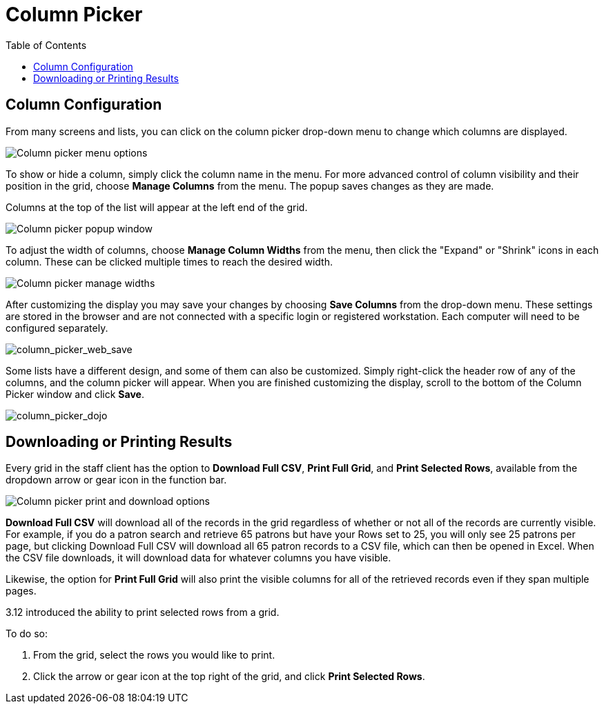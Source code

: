 = Column Picker =
:toc:

indexterm:[Column Picker]

== Column Configuration == 

From many screens and lists, you can click on the column picker
drop-down menu to change which columns are displayed.

image::column_picker/column_picker_web.png[Column picker menu options]


To show or hide a column, simply click the column name in the menu. For
more advanced control of column visibility and their position in the
grid, choose *Manage Columns* from the menu. The popup saves changes
as they are made.

Columns at the top of the list will appear at the left end of the grid.

image::column_picker/column_picker_popup.png[Column picker popup window]


To adjust the width of columns, choose *Manage Column Widths* from
the menu, then click the "Expand" or "Shrink" icons in each column.
These can be clicked multiple times to reach the desired width.

image::column_picker/column_picker_config_widths.png[Column picker manage widths]


After customizing the display you may save your changes by choosing
*Save Columns* from the drop-down menu. These settings are stored in the
browser and are not connected with a specific login or registered
workstation. Each computer will need to be configured separately.

image::column_picker/column_picker_web_save.png[column_picker_web_save]

Some lists have a different design, and some of them can also be customized.
Simply right-click the header row of any of the columns, and the column
picker will appear. When you are finished customizing the display, scroll
to the bottom of the Column Picker window and click *Save*.

image::column_picker/column_picker_dojo.png[column_picker_dojo]

== Downloading or Printing Results ==

Every grid in the staff client has the option to **Download Full CSV**, **Print Full Grid**, and **Print Selected Rows**, available from the dropdown arrow or gear icon in the function bar.

image::column_picker/download_print_options.png[Column picker print and download options]

*Download Full CSV* will download all of the records in the grid regardless of whether or not all of the records are currently visible. For example, if you do a patron search and retrieve 65 patrons but have your Rows set to 25, you will only see 25 patrons per page, but clicking Download Full CSV will download all 65 patron records to a CSV file, which can then be opened in Excel. When the CSV file downloads, it will download data for whatever columns you have visible.

Likewise, the option for *Print Full Grid* will also print the visible columns for all of the retrieved records even if they span multiple pages.

3.12 introduced the ability to print selected rows from a grid. 

To do so: 

. From the grid, select the rows you would like to print.
. Click the arrow or gear icon at the top right of the grid, and click *Print Selected Rows*.

